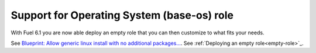 
Support for Operating System (base-os) role
-------------------------------------------

With Fuel 6.1 you are now able deploy
an empty role that you can then customize
to what fits your needs.

See `Blueprint: Allow generic linux install with no additional packages...
<https://blueprints.launchpad.net/fuel/+spec/blank-role-node>`_.
See :ref:`Deploying an empty role<empty-role>`_.
